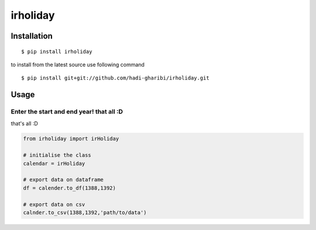 =========
irholiday
=========


.. image:: https://img.shields.io/pypi/v/irholiday.svg
        :target: https://pypi.python.org/pypi/irholiday

.. image:: https://img.shields.io/travis/hadi-gharibi/irholiday.svg
        :target: https://travis-ci.org/hadi-gharibi/irholiday

.. image:: https://readthedocs.org/projects/irholiday/badge/?version=latest
        :target: https://irholiday.readthedocs.io/en/latest/?badge=latest
        :alt: Documentation Status




Installation
------------

::

    $ pip install irholiday

to install from the latest source use following command

::

    $ pip install git+git://github.com/hadi-gharibi/irholiday.git


Usage
------

Enter the start and end year! that all :D
^^^^^^^^^^^^^^^^^^^^^^^^^^^^^^^^^^^^^^^^^^^^^^^^^^^
that's all :D

.. code:: python

    from irholiday import irHoliday

    # initialise the class
    calendar = irHoliday

    # export data on dataframe
    df = calender.to_df(1388,1392)

    # export data on csv
    calnder.to_csv(1388,1392,'path/to/data')

